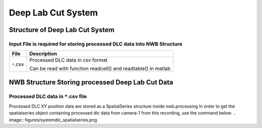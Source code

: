 -------------------
Deep Lab Cut System
-------------------

Structure of Deep Lab Cut System
-----------------------------------


Input File is required for storing processed DLC data into NWB Structure
"""""""""""""""""""""""""""""""""""""""""""""""""""""""""

+---------------+---------------------------------------------------------------------+
|      File     |                       Description                                   |
+===============+=====================================================+===============+
|               | Processed DLC data in csv format                                    |
|  ``*``.csv    |                                                                     |
|               | Can be read with function readcell() and readtable() in matlab      |
+---------------+---------------------------------------------------------------------+


NWB Structure Storing processed Deep Lab Cut Data
------------------------------------------


Processed DLC data in ``*``.csv file
"""""""""""""""""""""""""""""""""""""""""""

Processed DLC XY position data are stored as a SpatialSeries structure inside nwb.processing
In order to get the spatialseries object containing processed dlc data from camera-1 from this recording, use the command below:
.. image:: figures/systemdlc_spatialseries.png
